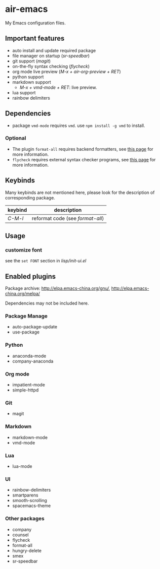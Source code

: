 * air-emacs

My Emacs configuration files.

** Important features

- auto install and update required package
- file manager on startup (/sr-speedbar/)
- git support (/magit/)
- on-the-fly syntax checking (/flycheck/)
- org mode live preview (/M-x + air-org-preview + RET/)
- python support
- markdown support
  - /M-x + vmd-mode + RET/: live preview.
- lua support
- rainbow delimiters

** Dependencies

- package =vmd-mode= requires =vmd=. use =npm install -g vmd= to
  install.

*** Optional

- The plugin =format-all= requires backend formatters,
  see [[https://github.com/lassik/emacs-format-all-the-code#supported-languages][this page]] for more information.
- =flycheck= requires external syntax checker programs,
  see [[https://www.flycheck.org/en/latest/languages.html#flycheck-languages][this page]] for more information.

** Keybinds

Many keybinds are not mentioned here, please look for the description of corresponding package.

| keybind | description                      |
|---------+----------------------------------|
| /C-M-l/ | reformat code (see /format-all/) |

** Usage

*** customize font

see the =set FONT= section in /lisp/init-ui.el/

** Enabled plugins

Package archive: http://elpa.emacs-china.org/gnu/,
http://elpa.emacs-china.org/melpa/

Dependencies may not be included here.

*** Package Manage

- auto-package-update
- use-package

*** Python

- anaconda-mode
- company-anaconda

*** Org mode

- impatient-mode
- simple-httpd

*** Git

- magit

*** Markdown

- markdown-mode
- vmd-mode

*** Lua

- lua-mode

*** UI

- rainbow-delimiters
- smartparens
- smooth-scrolling
- spacemacs-theme

*** Other packages

- company
- counsel
- flycheck
- format-all
- hungry-delete
- smex
- sr-speedbar
